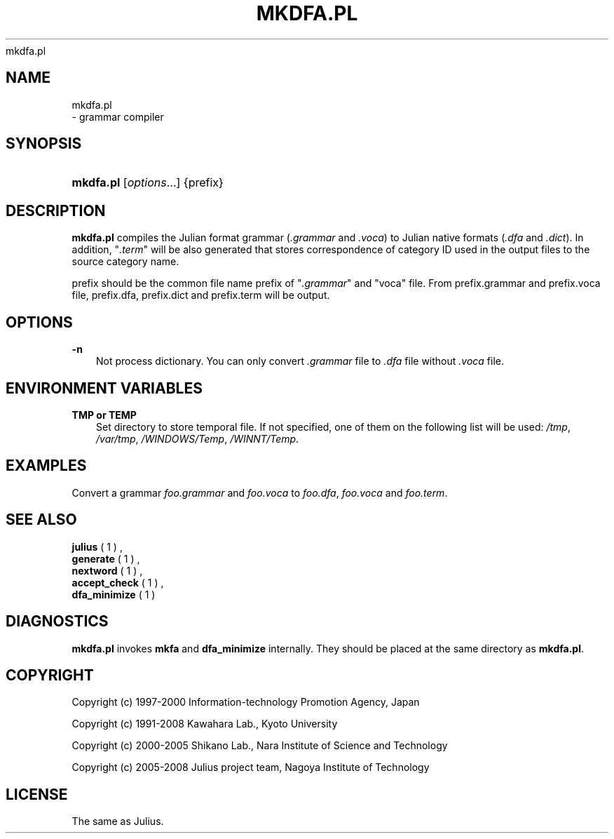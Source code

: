 .\"     Title: 
    mkdfa.pl
  
.\"    Author: 
.\" Generator: DocBook XSL Stylesheets v1.71.0 <http://docbook.sf.net/>
.\"      Date: 10/02/2008
.\"    Manual: 
.\"    Source: 
.\"
.TH "MKDFA.PL" "1" "10/02/2008" "" ""
.\" disable hyphenation
.nh
.\" disable justification (adjust text to left margin only)
.ad l
.SH "NAME"

    mkdfa.pl
   \- grammar compiler
.SH "SYNOPSIS"
.HP 9
\fBmkdfa.pl\fR [\fIoptions\fR...] {prefix}
.SH "DESCRIPTION"
.PP

\fBmkdfa.pl\fR
compiles the Julian format grammar (\fI.grammar\fR
and
\fI.voca\fR) to Julian native formats (\fI.dfa\fR
and
\fI.dict\fR). In addition, "\fI.term\fR" will be also generated that stores correspondence of category ID used in the output files to the source category name.
.PP

prefix
should be the common file name prefix of "\fI.grammar\fR" and "voca" file. From
prefix.grammar
and
prefix.voca
file,
prefix.dfa,
prefix.dict
and
prefix.term
will be output.
.SH "OPTIONS"
.PP
\fB \-n \fR
.RS 3n
Not process dictionary. You can only convert
\fI.grammar\fR
file to
\fI.dfa\fR
file without
\fI.voca\fR
file.
.RE
.SH "ENVIRONMENT VARIABLES"
.PP
\fB \fR\fB\fBTMP\fR\fR\fB or \fR\fB\fBTEMP\fR\fR\fB \fR
.RS 3n
Set directory to store temporal file. If not specified, one of them on the following list will be used:
\fI/tmp\fR,
\fI/var/tmp\fR,
\fI/WINDOWS/Temp\fR,
\fI/WINNT/Temp\fR.
.RE
.SH "EXAMPLES"
.PP
Convert a grammar
\fIfoo.grammar\fR
and
\fIfoo.voca\fR
to
\fIfoo.dfa\fR,
\fIfoo.voca\fR
and
\fIfoo.term\fR.
.sp .RS 3n .nf % \fBmkdfa.pl\fR foo .fi .RE
.SH "SEE ALSO"
.PP

\fB julius \fR( 1 )
,
\fB generate \fR( 1 )
,
\fB nextword \fR( 1 )
,
\fB accept_check \fR( 1 )
,
\fB dfa_minimize \fR( 1 )
.SH "DIAGNOSTICS"
.PP

\fBmkdfa.pl\fR
invokes
\fBmkfa\fR
and
\fBdfa_minimize\fR
internally. They should be placed at the same directory as
\fBmkdfa.pl\fR.
.SH "COPYRIGHT"
.PP
Copyright (c) 1997\-2000 Information\-technology Promotion Agency, Japan
.PP
Copyright (c) 1991\-2008 Kawahara Lab., Kyoto University
.PP
Copyright (c) 2000\-2005 Shikano Lab., Nara Institute of Science and Technology
.PP
Copyright (c) 2005\-2008 Julius project team, Nagoya Institute of Technology
.SH "LICENSE"
.PP
The same as Julius.
